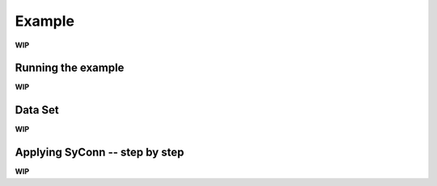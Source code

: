 .. _examples:

Example
-------
**WIP**


Running the example
===================
**WIP**


Data Set
========
**WIP**


Applying SyConn -- step by step
===============================
**WIP**

